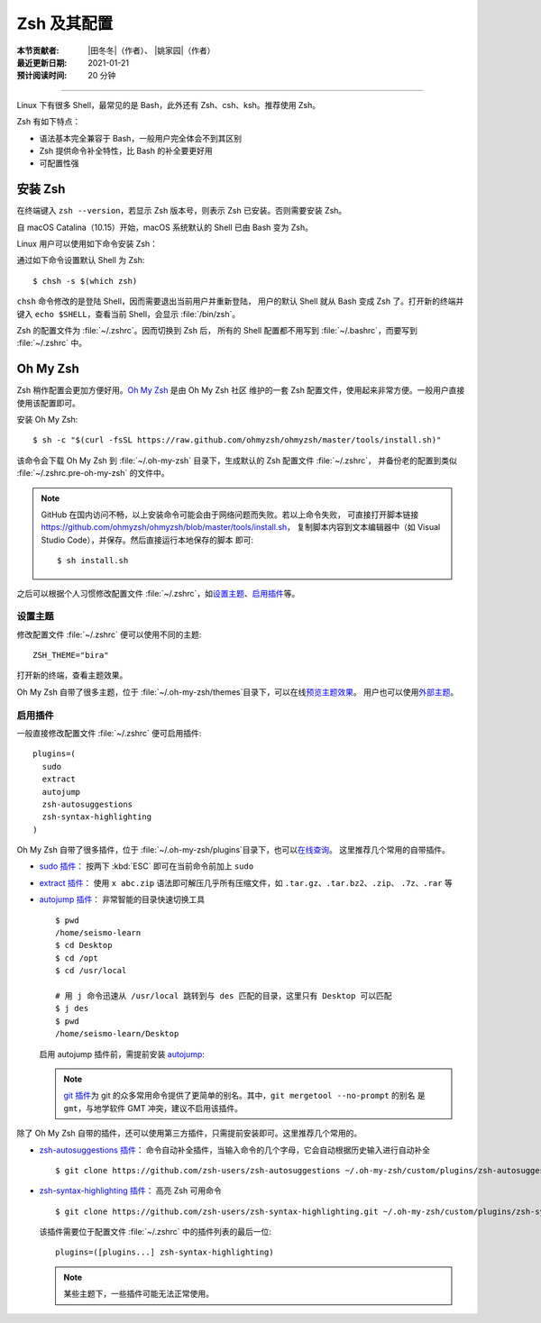 Zsh 及其配置
============

:本节贡献者: |田冬冬|\（作者）、
             |姚家园|\（作者）
:最近更新日期: 2021-01-21
:预计阅读时间: 20 分钟

----

Linux 下有很多 Shell，最常见的是 Bash，此外还有 Zsh、csh、ksh。推荐使用 Zsh。

Zsh 有如下特点：

- 语法基本完全兼容于 Bash，一般用户完全体会不到其区别
- Zsh 提供命令补全特性，比 Bash 的补全要更好用
- 可配置性强

安装 Zsh
---------

在终端键入 ``zsh --version``，若显示 Zsh 版本号，则表示 Zsh
已安装。否则需要安装 Zsh。

自 macOS Catalina（10.15）开始，macOS 系统默认的 Shell 已由 Bash 变为 Zsh。

Linux 用户可以使用如下命令安装 Zsh：

.. tabs::

    .. code-tab:: bash Fedora

        $ sudo dnf install zsh

    .. code-tab:: bash CentOS

        $ sudo yum install zsh

    .. code-tab:: bash Ubuntu/Debian

        $ sudo apt install zsh

通过如下命令设置默认 Shell 为 Zsh::

    $ chsh -s $(which zsh)

``chsh`` 命令修改的是登陆 Shell，因而需要退出当前用户并重新登陆，
用户的默认 Shell 就从 Bash 变成 Zsh 了。打开新的终端并键入
``echo $SHELL``\ ，查看当前 Shell，会显示 :file:`/bin/zsh`\ 。

Zsh 的配置文件为 :file:`~/.zshrc`\ 。因而切换到 Zsh 后，
所有的 Shell 配置都不用写到 :file:`~/.bashrc`\ ，而要写到 :file:`~/.zshrc` 中。

Oh My Zsh
----------

Zsh 稍作配置会更加方便好用。`Oh My Zsh <https://ohmyz.sh/>`__ 是由 Oh My Zsh 社区
维护的一套 Zsh 配置文件，使用起来非常方便。一般用户直接使用该配置即可。

安装 Oh My Zsh::

    $ sh -c "$(curl -fsSL https://raw.github.com/ohmyzsh/ohmyzsh/master/tools/install.sh)"

该命令会下载 Oh My Zsh 到 :file:`~/.oh-my-zsh` 目录下，生成默认的 Zsh 配置文件 :file:`~/.zshrc`\ ，
并备份老的配置到类似 :file:`~/.zshrc.pre-oh-my-zsh` 的文件中。

.. note::

   GitHub 在国内访问不畅，以上安装命令可能会由于网络问题而失败。若以上命令失败，
   可直接打开脚本链接 https://github.com/ohmyzsh/ohmyzsh/blob/master/tools/install.sh，
   复制脚本内容到文本编辑器中（如 Visual Studio Code），并保存。然后直接运行本地保存的脚本
   即可::

       $ sh install.sh

之后可以根据个人习惯修改配置文件 :file:`~/.zshrc`\ ，如\
`设置主题 <https://github.com/ohmyzsh/ohmyzsh#themes>`__\
、\ `启用插件 <https://github.com/ohmyzsh/ohmyzsh#plugins>`__\
等。

设置主题
^^^^^^^^^

修改配置文件 :file:`~/.zshrc` 便可以使用不同的主题::

    ZSH_THEME="bira"

打开新的终端，查看主题效果。

Oh My Zsh 自带了很多主题，位于 :file:`~/.oh-my-zsh/themes`\ 目录下，可以在线\
`预览主题效果 <https://github.com/ohmyzsh/ohmyzsh/wiki/Themes>`__\ 。
用户也可以使用\ `外部主题 <https://github.com/ohmyzsh/ohmyzsh/wiki/External-themes>`__\ 。

启用插件
^^^^^^^^^

一般直接修改配置文件 :file:`~/.zshrc` 便可启用插件::

    plugins=(
      sudo
      extract
      autojump
      zsh-autosuggestions
      zsh-syntax-highlighting
    )

Oh My Zsh 自带了很多插件，位于 :file:`~/.oh-my-zsh/plugins`\ 目录下，也可以\
`在线查询 <https://github.com/ohmyzsh/ohmyzsh/wiki/Plugins-Overview>`__\ 。
这里推荐几个常用的自带插件。

- `sudo 插件 <https://github.com/ohmyzsh/ohmyzsh/tree/master/plugins/sudo>`__\ ：
  按两下 :kbd:`ESC` 即可在当前命令前加上 ``sudo``

- `extract 插件 <https://github.com/ohmyzsh/ohmyzsh/tree/master/plugins/extract>`__\ ：
  使用 ``x abc.zip`` 语法即可解压几乎所有压缩文件，如 ``.tar.gz``、``.tar.bz2``、``.zip``、
  ``.7z``、``.rar`` 等

- `autojump 插件 <https://github.com/ohmyzsh/ohmyzsh/tree/master/plugins/autojump>`__\ ：
  非常智能的目录快速切换工具

  ::

      $ pwd
      /home/seismo-learn
      $ cd Desktop
      $ cd /opt
      $ cd /usr/local

      # 用 j 命令迅速从 /usr/local 跳转到与 des 匹配的目录，这里只有 Desktop 可以匹配
      $ j des
      $ pwd
      /home/seismo-learn/Desktop

  启用 autojump 插件前，需提前安装 `autojump <https://github.com/wting/autojump>`__:

  .. tabs::

      .. code-tab:: bash Fedora

          $ sudo dnf install autojump-zsh

      .. code-tab:: bash CentOS

          $ sudo yum install autojump-zsh

      .. code-tab:: bash Ubuntu/Debian

          # 安装后，还要根据 /usr/share/doc/autojump/README.Debian 里的要求做进一步设置
          $ sudo apt install autojump
          
      .. code-tab:: bash macOS

          $ brew install autojump

  .. note::

     `git 插件 <https://github.com/ohmyzsh/ohmyzsh/tree/master/plugins/git>`__\
     为 git 的众多常用命令提供了更简单的别名。其中，``git mergetool --no-prompt`` 的别名
     是 ``gmt``，与地学软件 GMT 冲突，建议不启用该插件。

除了 Oh My Zsh 自带的插件，还可以使用第三方插件，只需提前安装即可。这里推荐几个常用的。

- `zsh-autosuggestions 插件 <https://github.com/zsh-users/zsh-autosuggestions>`__\ ：
  命令自动补全插件，当输入命令的几个字母，它会自动根据历史输入进行自动补全

  ::

      $ git clone https://github.com/zsh-users/zsh-autosuggestions ~/.oh-my-zsh/custom/plugins/zsh-autosuggestions

- `zsh-syntax-highlighting 插件 <https://github.com/zsh-users/zsh-syntax-highlighting>`__\ ：
  高亮 Zsh 可用命令

  ::

      $ git clone https://github.com/zsh-users/zsh-syntax-highlighting.git ~/.oh-my-zsh/custom/plugins/zsh-syntax-highlighting

  该插件需要位于配置文件 :file:`~/.zshrc` 中的插件列表的最后一位::

      plugins=([plugins...] zsh-syntax-highlighting)

  .. note::

     某些主题下，一些插件可能无法正常使用。
